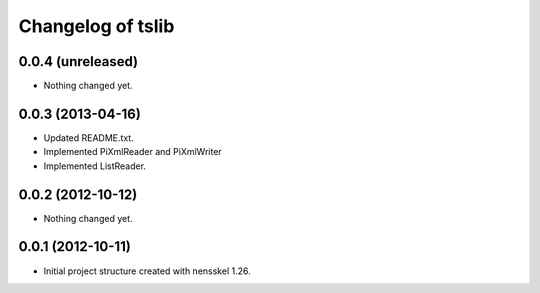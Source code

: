 Changelog of tslib
==================


0.0.4 (unreleased)
------------------

- Nothing changed yet.


0.0.3 (2013-04-16)
------------------

- Updated README.txt.
- Implemented PiXmlReader and PiXmlWriter
- Implemented ListReader.


0.0.2 (2012-10-12)
------------------

- Nothing changed yet.


0.0.1 (2012-10-11)
------------------

- Initial project structure created with nensskel 1.26.
